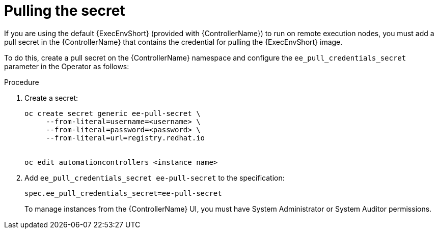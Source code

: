 [id="proc-controller-pulling-secret"]

= Pulling the secret

If you are using the default {ExecEnvShort} (provided with {ControllerName}) to run on remote execution nodes, you must add a pull secret in the {ControllerName} that contains the credential for pulling the {ExecEnvShort} image.

To do this, create a pull secret on the {ControllerName} namespace and configure the `ee_pull_credentials_secret` parameter in the Operator as follows:

.Procedure
. Create a secret: 
+
[literal, options="nowrap" subs="+attributes"]
----
oc create secret generic ee-pull-secret \
     --from-literal=username=<username> \
     --from-literal=password=<password> \
     --from-literal=url=registry.redhat.io


oc edit automationcontrollers <instance name>
----

. Add `ee_pull_credentials_secret ee-pull-secret` to the specification:
+
[literal, options="nowrap" subs="+attributes"]
----
spec.ee_pull_credentials_secret=ee-pull-secret
----
To manage instances from the {ControllerName} UI, you must have System Administrator or System Auditor permissions.
